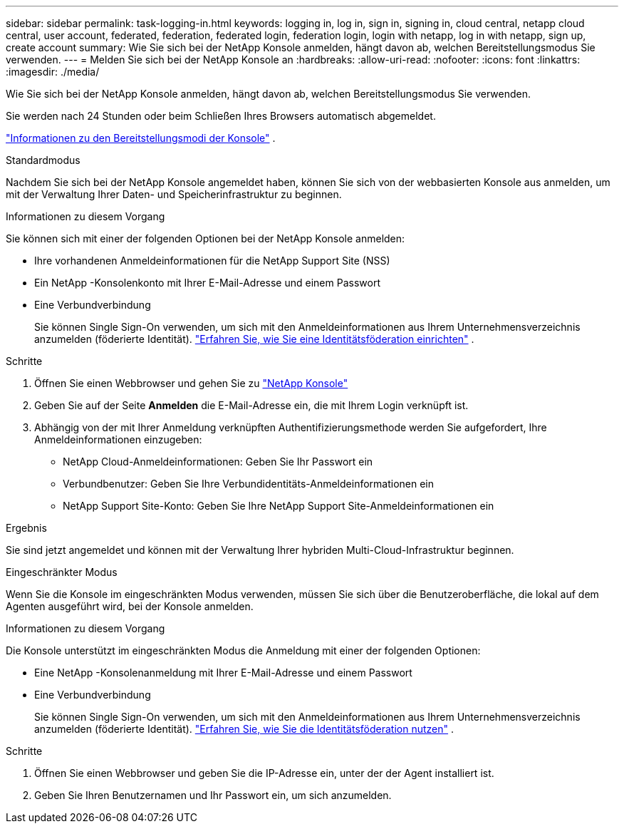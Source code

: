 ---
sidebar: sidebar 
permalink: task-logging-in.html 
keywords: logging in, log in, sign in, signing in, cloud central, netapp cloud central, user account, federated, federation, federated login, federation login, login with netapp, log in with netapp, sign up, create account 
summary: Wie Sie sich bei der NetApp Konsole anmelden, hängt davon ab, welchen Bereitstellungsmodus Sie verwenden. 
---
= Melden Sie sich bei der NetApp Konsole an
:hardbreaks:
:allow-uri-read: 
:nofooter: 
:icons: font
:linkattrs: 
:imagesdir: ./media/


[role="lead"]
Wie Sie sich bei der NetApp Konsole anmelden, hängt davon ab, welchen Bereitstellungsmodus Sie verwenden.

Sie werden nach 24 Stunden oder beim Schließen Ihres Browsers automatisch abgemeldet.

link:concept-modes.html["Informationen zu den Bereitstellungsmodi der Konsole"] .

[role="tabbed-block"]
====
.Standardmodus
--
Nachdem Sie sich bei der NetApp Konsole angemeldet haben, können Sie sich von der webbasierten Konsole aus anmelden, um mit der Verwaltung Ihrer Daten- und Speicherinfrastruktur zu beginnen.

.Informationen zu diesem Vorgang
Sie können sich mit einer der folgenden Optionen bei der NetApp Konsole anmelden:

* Ihre vorhandenen Anmeldeinformationen für die NetApp Support Site (NSS)
* Ein NetApp -Konsolenkonto mit Ihrer E-Mail-Adresse und einem Passwort
* Eine Verbundverbindung
+
Sie können Single Sign-On verwenden, um sich mit den Anmeldeinformationen aus Ihrem Unternehmensverzeichnis anzumelden (föderierte Identität). link:concept-federation.html["Erfahren Sie, wie Sie eine Identitätsföderation einrichten"] .



.Schritte
. Öffnen Sie einen Webbrowser und gehen Sie zu https://console.netapp.com["NetApp Konsole"]
. Geben Sie auf der Seite *Anmelden* die E-Mail-Adresse ein, die mit Ihrem Login verknüpft ist.
. Abhängig von der mit Ihrer Anmeldung verknüpften Authentifizierungsmethode werden Sie aufgefordert, Ihre Anmeldeinformationen einzugeben:
+
** NetApp Cloud-Anmeldeinformationen: Geben Sie Ihr Passwort ein
** Verbundbenutzer: Geben Sie Ihre Verbundidentitäts-Anmeldeinformationen ein
** NetApp Support Site-Konto: Geben Sie Ihre NetApp Support Site-Anmeldeinformationen ein




.Ergebnis
Sie sind jetzt angemeldet und können mit der Verwaltung Ihrer hybriden Multi-Cloud-Infrastruktur beginnen.

--
.Eingeschränkter Modus
--
Wenn Sie die Konsole im eingeschränkten Modus verwenden, müssen Sie sich über die Benutzeroberfläche, die lokal auf dem Agenten ausgeführt wird, bei der Konsole anmelden.

.Informationen zu diesem Vorgang
Die Konsole unterstützt im eingeschränkten Modus die Anmeldung mit einer der folgenden Optionen:

* Eine NetApp -Konsolenanmeldung mit Ihrer E-Mail-Adresse und einem Passwort
* Eine Verbundverbindung
+
Sie können Single Sign-On verwenden, um sich mit den Anmeldeinformationen aus Ihrem Unternehmensverzeichnis anzumelden (föderierte Identität). link:concept-federation.html["Erfahren Sie, wie Sie die Identitätsföderation nutzen"] .



.Schritte
. Öffnen Sie einen Webbrowser und geben Sie die IP-Adresse ein, unter der der Agent installiert ist.
. Geben Sie Ihren Benutzernamen und Ihr Passwort ein, um sich anzumelden.


--
====